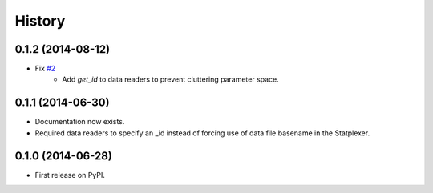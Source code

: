 History
=======

0.1.2 (2014-08-12)
---------------------

* Fix `#2 <https://github.com/SamStudio8/frontier/issues/2>`_
    * Add `get_id` to data readers to prevent cluttering parameter space.

0.1.1 (2014-06-30)
---------------------

* Documentation now exists.
* Required data readers to specify an _id instead of forcing use of data file basename in the Statplexer.

0.1.0 (2014-06-28)
---------------------

* First release on PyPI.
